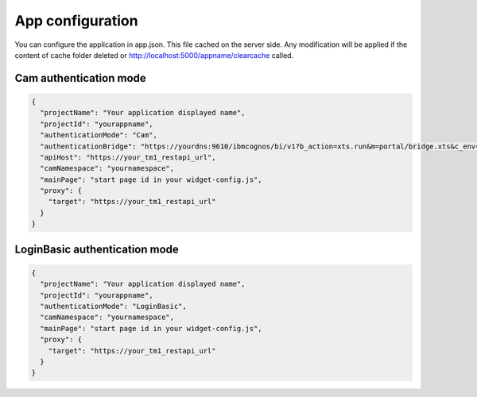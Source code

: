 App configuration
=================

You can configure the application in app.json. This file cached on the server side.
Any modification will be applied if the content of cache folder deleted or
http://localhost:5000/appname/clearcache called.

Cam authentication mode
--------------------------

.. code-block:: json

    {
      "projectName": "Your application displayed name",
      "projectId": "yourappname",
      "authenticationMode": "Cam",
      "authenticationBridge": "https://yourdns:9610/ibmcognos/bi/v1?b_action=xts.run&m=portal/bridge.xts&c_env=portal/variables_TM1.xml&c_cmd=../tm1/web/tm1web.html&ps=http://localhost:5000&pg=../yourappname/auth&host=yourdns&server=modelname",
      "apiHost": "https://your_tm1_restapi_url",
      "camNamespace": "yournamespace",
      "mainPage": "start page id in your widget-config.js",
      "proxy": {
        "target": "https://your_tm1_restapi_url"
      }
    }


LoginBasic authentication mode
------------------------------

.. code-block:: json

    {
      "projectName": "Your application displayed name",
      "projectId": "yourappname",
      "authenticationMode": "LoginBasic",
      "camNamespace": "yournamespace",
      "mainPage": "start page id in your widget-config.js",
      "proxy": {
        "target": "https://your_tm1_restapi_url"
      }
    }


